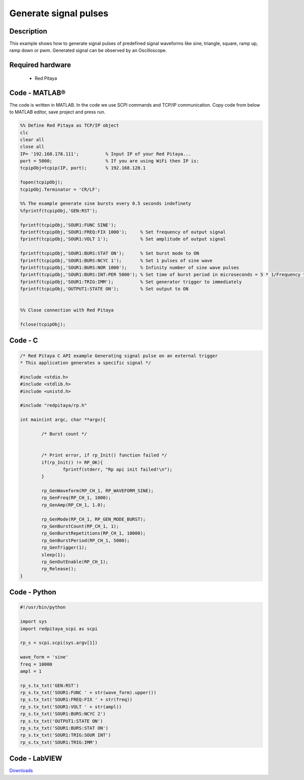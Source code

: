 Generate signal pulses
######################

.. http://blog.redpitaya.com/examples-new/generate-signal-pulses/


Description
***********

This example shows how to generate signal pulses of predefined signal waveforms like sine, triangle, square, ramp up,
ramp down or pwm. Generated signal can be observed by an Oscilloscope.

Required hardware
*****************

    - Red Pitaya

.. image:: output_y49qDi.gif


Code - MATLAB®
**************

The code is written in MATLAB. In the code we use SCPI commands and TCP/IP communication. Copy code from below to 
MATLAB editor, save project and press run.

.. code-block:: matlab

    %% Define Red Pitaya as TCP/IP object
    clc
    clear all
    close all
    IP= '192.168.178.111';          % Input IP of your Red Pitaya...
    port = 5000;                    % If you are using WiFi then IP is:              
    tcpipObj=tcpip(IP, port);       % 192.168.128.1

    fopen(tcpipObj);
    tcpipObj.Terminator = 'CR/LF';

    %% The example generate sine bursts every 0.5 seconds indefinety
    %fprintf(tcpipObj,'GEN:RST');

    fprintf(tcpipObj,'SOUR1:FUNC SINE');                                                 
    fprintf(tcpipObj,'SOUR1:FREQ:FIX 1000');     % Set frequency of output signal
    fprintf(tcpipObj,'SOUR1:VOLT 1');            % Set amplitude of output signal

    fprintf(tcpipObj,'SOUR1:BURS:STAT ON');      % Set burst mode to ON
    fprintf(tcpipObj,'SOUR1:BURS:NCYC 1');       % Set 1 pulses of sine wave
    fprintf(tcpipObj,'SOUR1:BURS:NOR 1000');     % Infinity number of sine wave pulses
    fprintf(tcpipObj,'SOUR1:BURS:INT:PER 5000'); % Set time of burst period in microseconds = 5 * 1/Frequency * 1000000
    fprintf(tcpipObj,'SOUR1:TRIG:IMM');          % Set generator trigger to immediately
    fprintf(tcpipObj,'OUTPUT1:STATE ON');        % Set output to ON


    %% Close connection with Red Pitaya

    fclose(tcpipObj);

Code - C
********
 
.. code-block:: c

    /* Red Pitaya C API example Generating signal pulse on an external trigger 
    * This application generates a specific signal */

    #include <stdio.h>
    #include <stdlib.h>
    #include <unistd.h>

    #include "redpitaya/rp.h"

    int main(int argc, char **argv){

            /* Burst count */


            /* Print error, if rp_Init() function failed */
            if(rp_Init() != RP_OK){
                    fprintf(stderr, "Rp api init failed!\n");
            }

            rp_GenWaveform(RP_CH_1, RP_WAVEFORM_SINE);
            rp_GenFreq(RP_CH_1, 1000);
            rp_GenAmp(RP_CH_1, 1.0);

            rp_GenMode(RP_CH_1, RP_GEN_MODE_BURST);
            rp_GenBurstCount(RP_CH_1, 1);
            rp_GenBurstRepetitions(RP_CH_1, 10000);
            rp_GenBurstPeriod(RP_CH_1, 5000);
            rp_GenTrigger(1);
            sleep(1);
            rp_GenOutEnable(RP_CH_1);
            rp_Release();
    }


Code - Python
*************

.. code-block:: python

    #!/usr/bin/python

    import sys
    import redpitaya_scpi as scpi

    rp_s = scpi.scpi(sys.argv[1])

    wave_form = 'sine'
    freq = 10000
    ampl = 1

    rp_s.tx_txt('GEN:RST')
    rp_s.tx_txt('SOUR1:FUNC ' + str(wave_form).upper())
    rp_s.tx_txt('SOUR1:FREQ:FIX ' + str(freq))
    rp_s.tx_txt('SOUR1:VOLT ' + str(ampl))
    rp_s.tx_txt('SOUR1:BURS:NCYC 2')
    rp_s.tx_txt('OUTPUT1:STATE ON')
    rp_s.tx_txt('SOUR1:BURS:STAT ON')
    rp_s.tx_txt('SOUR1:TRIG:SOUR INT')
    rp_s.tx_txt('SOUR1:TRIG:IMM')

Code - LabVIEW
**************

.. image:: Generate-signal-pulses_LV.png

`Downloads <https://dl.dropboxusercontent.com/sh/6g8608y9do7s0ly/AACurlCDsGcxHemxedH453Sra/Generate%20signal%20pulses.vi>`_
